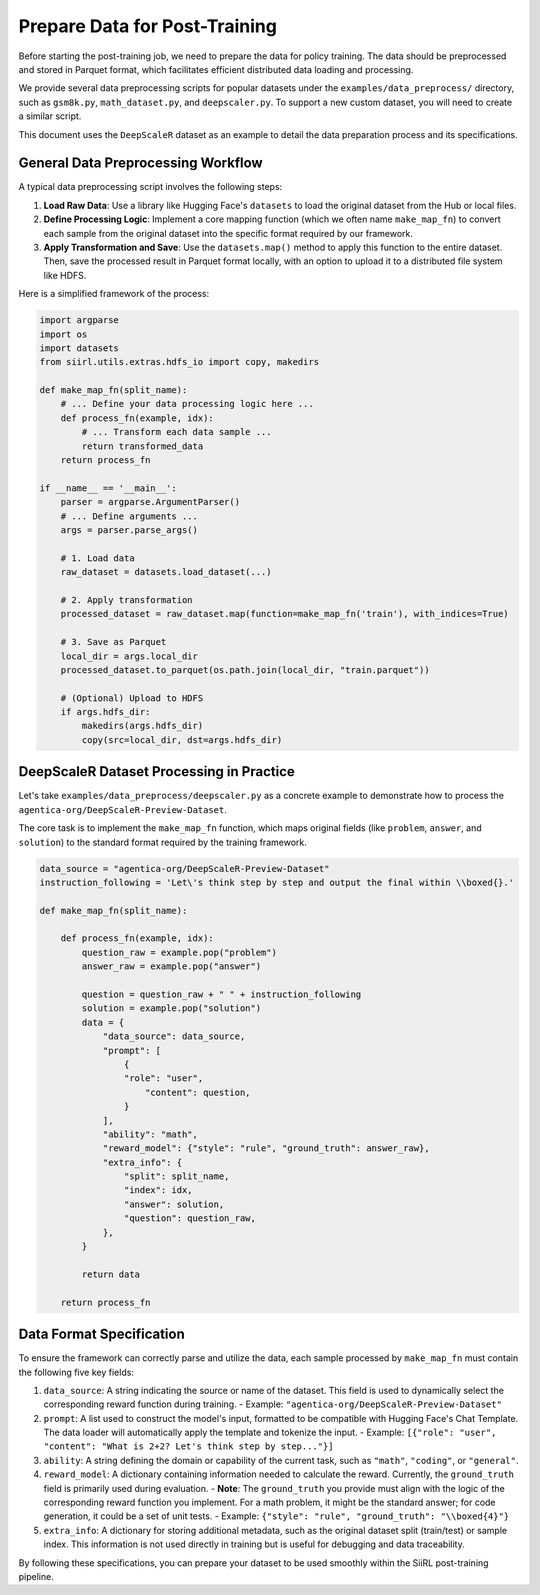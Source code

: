 Prepare Data for Post-Training
========================================

Before starting the post-training job, we need to prepare the data for policy training. The data should be preprocessed and stored in Parquet format, which facilitates efficient distributed data loading and processing.

We provide several data preprocessing scripts for popular datasets under the ``examples/data_preprocess/`` directory, such as ``gsm8k.py``, ``math_dataset.py``, and ``deepscaler.py``. To support a new custom dataset, you will need to create a similar script.

This document uses the ``DeepScaleR`` dataset as an example to detail the data preparation process and its specifications.

General Data Preprocessing Workflow
-----------------------------------

A typical data preprocessing script involves the following steps:

1.  **Load Raw Data**: Use a library like Hugging Face's ``datasets`` to load the original dataset from the Hub or local files.
2.  **Define Processing Logic**: Implement a core mapping function (which we often name ``make_map_fn``) to convert each sample from the original dataset into the specific format required by our framework.
3.  **Apply Transformation and Save**: Use the ``datasets.map()`` method to apply this function to the entire dataset. Then, save the processed result in Parquet format locally, with an option to upload it to a distributed file system like HDFS.

Here is a simplified framework of the process:

.. code:: python

   import argparse
   import os
   import datasets
   from siirl.utils.extras.hdfs_io import copy, makedirs

   def make_map_fn(split_name):
       # ... Define your data processing logic here ...
       def process_fn(example, idx):
           # ... Transform each data sample ...
           return transformed_data
       return process_fn

   if __name__ == '__main__':
       parser = argparse.ArgumentParser()
       # ... Define arguments ...
       args = parser.parse_args()

       # 1. Load data
       raw_dataset = datasets.load_dataset(...)
       
       # 2. Apply transformation
       processed_dataset = raw_dataset.map(function=make_map_fn('train'), with_indices=True)

       # 3. Save as Parquet
       local_dir = args.local_dir
       processed_dataset.to_parquet(os.path.join(local_dir, "train.parquet"))

       # (Optional) Upload to HDFS
       if args.hdfs_dir:
           makedirs(args.hdfs_dir)
           copy(src=local_dir, dst=args.hdfs_dir)


DeepScaleR Dataset Processing in Practice
-------------------------------------------

Let's take ``examples/data_preprocess/deepscaler.py`` as a concrete example to demonstrate how to process the ``agentica-org/DeepScaleR-Preview-Dataset``.

The core task is to implement the ``make_map_fn`` function, which maps original fields (like ``problem``, ``answer``, and ``solution``) to the standard format required by the training framework.

.. code:: python

   data_source = "agentica-org/DeepScaleR-Preview-Dataset"
   instruction_following = 'Let\'s think step by step and output the final within \\boxed{}.'

   def make_map_fn(split_name):

       def process_fn(example, idx):
           question_raw = example.pop("problem") 
           answer_raw = example.pop("answer") 

           question = question_raw + " " + instruction_following 
           solution = example.pop("solution") 
           data = {
               "data_source": data_source,
               "prompt": [
                   {
                   "role": "user",
                       "content": question,
                   }
               ],
               "ability": "math",
               "reward_model": {"style": "rule", "ground_truth": answer_raw},
               "extra_info": {
                   "split": split_name,
                   "index": idx,
                   "answer": solution, 
                   "question": question_raw, 
               },
           }
           
           return data

       return process_fn

Data Format Specification
-------------------------

To ensure the framework can correctly parse and utilize the data, each sample processed by ``make_map_fn`` must contain the following five key fields:

1.  ``data_source``: A string indicating the source or name of the dataset. This field is used to dynamically select the corresponding reward function during training.
    - Example: ``"agentica-org/DeepScaleR-Preview-Dataset"``

2.  ``prompt``: A list used to construct the model's input, formatted to be compatible with Hugging Face's Chat Template. The data loader will automatically apply the template and tokenize the input.
    - Example: ``[{"role": "user", "content": "What is 2+2? Let's think step by step..."}]``

3.  ``ability``: A string defining the domain or capability of the current task, such as ``"math"``, ``"coding"``, or ``"general"``.

4.  ``reward_model``: A dictionary containing information needed to calculate the reward. Currently, the ``ground_truth`` field is primarily used during evaluation.
    - **Note**: The ``ground_truth`` you provide must align with the logic of the corresponding reward function you implement. For a math problem, it might be the standard answer; for code generation, it could be a set of unit tests.
    - Example: ``{"style": "rule", "ground_truth": "\\boxed{4}"}``

5.  ``extra_info``: A dictionary for storing additional metadata, such as the original dataset split (train/test) or sample index. This information is not used directly in training but is useful for debugging and data traceability.

By following these specifications, you can prepare your dataset to be used smoothly within the SiiRL post-training pipeline.